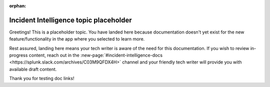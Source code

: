 :orphan:

.. _placeholder:

Incident Intelligence topic placeholder
******************************************

Greetings! This is a placeholder topic. You have landed here because documentation doesn't yet exist for the new feature/functionality in the app where you selected to learn more.

Rest assured, landing here means your tech writer is aware of the need for this documentation. If you wish to review in-progress content, reach out in the :new-page:`#incident-intelligence-docs <https://splunk.slack.com/archives/C03M9QFDX4H>` channel and your friendly tech writer will provide you with available draft content.

Thank you for testing doc links!